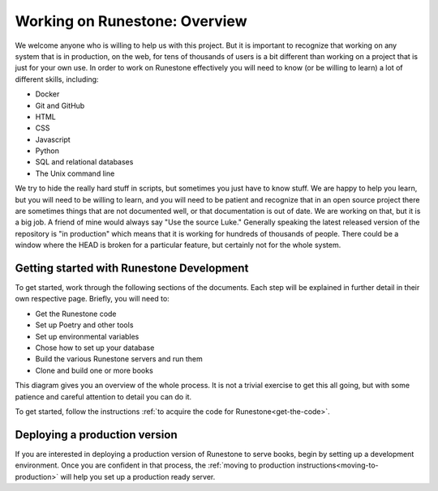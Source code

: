 Working on Runestone: Overview
==============================

We welcome anyone who is willing to help us with this project.  But it is important to recognize that working on any system that is in production, on the web, for tens of thousands of users is a bit different than working on a project that is just for your own use.  In order to work on Runestone effectively you will need to know (or be willing to learn) a lot of different skills, including:

* Docker
* Git and GitHub
* HTML
* CSS
* Javascript
* Python
* SQL and relational databases
* The Unix command line

We try to hide the really hard stuff in scripts, but sometimes you just have to know stuff.  We are happy to help you learn, but you will need to be willing to learn, and you will need to be patient and recognize that in an open source project there are sometimes things that are not documented well, or that documentation is out of date.  We are working on that, but it is a big job.  A friend of mine would always say "Use the source Luke."  Generally speaking the latest released version of the repository is "in production" which means that it is working for hundreds of thousands of people.  There could be a window where the HEAD is broken for a particular feature, but certainly not for the whole system.

Getting started with Runestone Development
------------------------------------------

To get started, work through the following sections of the documents. Each step will be explained in further detail in their own respective page. Briefly, you will need to:

* Get the Runestone code
* Set up Poetry and other tools
* Set up environmental variables
* Chose how to set up your database
* Build the various Runestone servers and run them
* Clone and build one or more books

This diagram gives you an overview of the whole process.  It is not a trivial exercise to get this all going, but with some patience and careful attention to detail you can do it.

.. image:: ../images/MonoRepoBuild.svg

To get started, follow the instructions :ref:`to acquire the code for Runestone<get-the-code>`.

Deploying a production version
------------------------------

If you are interested in deploying a production version of Runestone to serve books, begin by setting up a development environment. Once you are confident in that process, the :ref:`moving to production instructions<moving-to-production>` will help you set up a production ready server.
